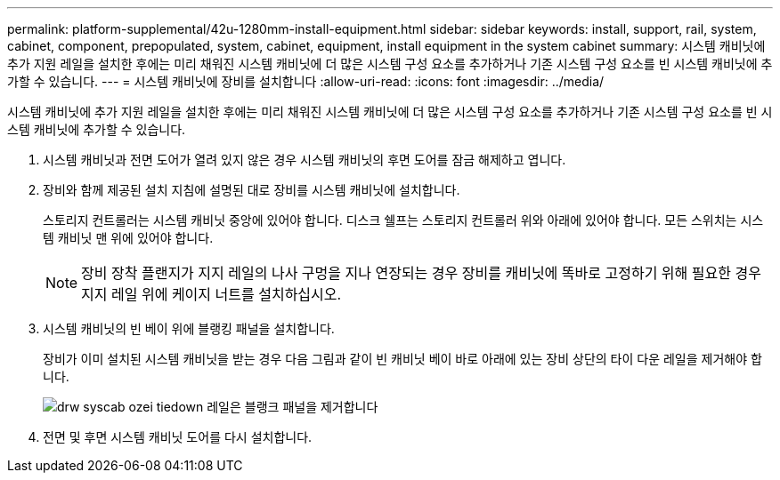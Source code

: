 ---
permalink: platform-supplemental/42u-1280mm-install-equipment.html 
sidebar: sidebar 
keywords: install, support, rail, system, cabinet, component, prepopulated, system, cabinet, equipment, install equipment in the system cabinet 
summary: 시스템 캐비닛에 추가 지원 레일을 설치한 후에는 미리 채워진 시스템 캐비닛에 더 많은 시스템 구성 요소를 추가하거나 기존 시스템 구성 요소를 빈 시스템 캐비닛에 추가할 수 있습니다. 
---
= 시스템 캐비닛에 장비를 설치합니다
:allow-uri-read: 
:icons: font
:imagesdir: ../media/


[role="lead"]
시스템 캐비닛에 추가 지원 레일을 설치한 후에는 미리 채워진 시스템 캐비닛에 더 많은 시스템 구성 요소를 추가하거나 기존 시스템 구성 요소를 빈 시스템 캐비닛에 추가할 수 있습니다.

. 시스템 캐비닛과 전면 도어가 열려 있지 않은 경우 시스템 캐비닛의 후면 도어를 잠금 해제하고 엽니다.
. 장비와 함께 제공된 설치 지침에 설명된 대로 장비를 시스템 캐비닛에 설치합니다.
+
스토리지 컨트롤러는 시스템 캐비닛 중앙에 있어야 합니다. 디스크 쉘프는 스토리지 컨트롤러 위와 아래에 있어야 합니다. 모든 스위치는 시스템 캐비닛 맨 위에 있어야 합니다.

+

NOTE: 장비 장착 플랜지가 지지 레일의 나사 구멍을 지나 연장되는 경우 장비를 캐비닛에 똑바로 고정하기 위해 필요한 경우 지지 레일 위에 케이지 너트를 설치하십시오.

. 시스템 캐비닛의 빈 베이 위에 블랭킹 패널을 설치합니다.
+
장비가 이미 설치된 시스템 캐비닛을 받는 경우 다음 그림과 같이 빈 캐비닛 베이 바로 아래에 있는 장비 상단의 타이 다운 레일을 제거해야 합니다.

+
image::../media/drw_syscab_ozei_tiedown_rail_remove_blank_panel.gif[drw syscab ozei tiedown 레일은 블랭크 패널을 제거합니다]

. 전면 및 후면 시스템 캐비닛 도어를 다시 설치합니다.

